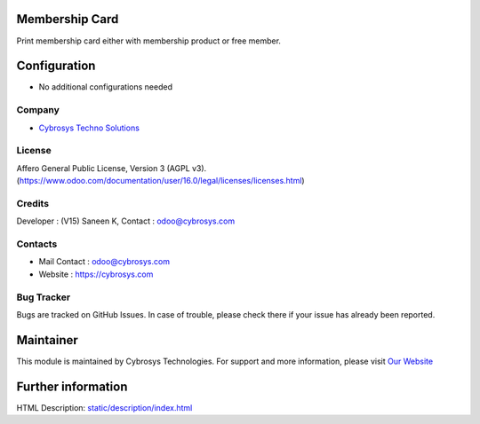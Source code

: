 .. image:: https://img.shields.io/badge/license-AGPL--3-blue.svg
    :target: https://www.gnu.org/licenses/AGPL-3.0-standalone.html
    :alt: License: AGPL-3

Membership Card
===============
Print membership card either with membership product or free member.

Configuration
=============
* No additional configurations needed

Company
-------
* `Cybrosys Techno Solutions <https://cybrosys.com/>`__

License
-------
Affero General Public License, Version 3 (AGPL v3).
(https://www.odoo.com/documentation/user/16.0/legal/licenses/licenses.html)

Credits
-------
Developer : (V15) Saneen K, Contact : odoo@cybrosys.com

Contacts
--------
* Mail Contact : odoo@cybrosys.com
* Website : https://cybrosys.com

Bug Tracker
-----------
Bugs are tracked on GitHub Issues. In case of trouble, please check there if your issue has already been reported.

Maintainer
==========
.. image:: https://cybrosys.com/images/logo.png
   :target: https://cybrosys.com

This module is maintained by Cybrosys Technologies.
For support and more information, please visit `Our Website <https://cybrosys.com/>`__

Further information
===================
HTML Description: `<static/description/index.html>`__
